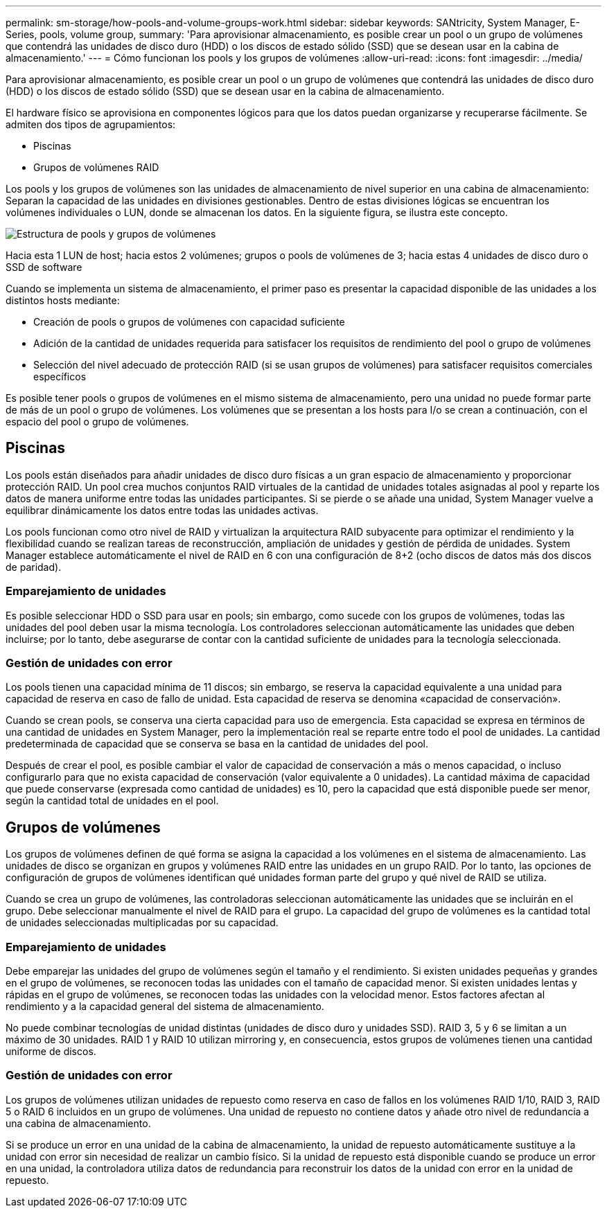 ---
permalink: sm-storage/how-pools-and-volume-groups-work.html 
sidebar: sidebar 
keywords: SANtricity, System Manager, E-Series, pools, volume group, 
summary: 'Para aprovisionar almacenamiento, es posible crear un pool o un grupo de volúmenes que contendrá las unidades de disco duro (HDD) o los discos de estado sólido (SSD) que se desean usar en la cabina de almacenamiento.' 
---
= Cómo funcionan los pools y los grupos de volúmenes
:allow-uri-read: 
:icons: font
:imagesdir: ../media/


[role="lead"]
Para aprovisionar almacenamiento, es posible crear un pool o un grupo de volúmenes que contendrá las unidades de disco duro (HDD) o los discos de estado sólido (SSD) que se desean usar en la cabina de almacenamiento.

El hardware físico se aprovisiona en componentes lógicos para que los datos puedan organizarse y recuperarse fácilmente. Se admiten dos tipos de agrupamientos:

* Piscinas
* Grupos de volúmenes RAID


Los pools y los grupos de volúmenes son las unidades de almacenamiento de nivel superior en una cabina de almacenamiento: Separan la capacidad de las unidades en divisiones gestionables. Dentro de estas divisiones lógicas se encuentran los volúmenes individuales o LUN, donde se almacenan los datos. En la siguiente figura, se ilustra este concepto.

image::../media/sam1130-dwg-volumes-drive-structure-pools-and-volume-groups.gif[Estructura de pools y grupos de volúmenes]

Hacia esta 1 LUN de host; hacia estos 2 volúmenes; grupos o pools de volúmenes de 3; hacia estas 4 unidades de disco duro o SSD de software

Cuando se implementa un sistema de almacenamiento, el primer paso es presentar la capacidad disponible de las unidades a los distintos hosts mediante:

* Creación de pools o grupos de volúmenes con capacidad suficiente
* Adición de la cantidad de unidades requerida para satisfacer los requisitos de rendimiento del pool o grupo de volúmenes
* Selección del nivel adecuado de protección RAID (si se usan grupos de volúmenes) para satisfacer requisitos comerciales específicos


Es posible tener pools o grupos de volúmenes en el mismo sistema de almacenamiento, pero una unidad no puede formar parte de más de un pool o grupo de volúmenes. Los volúmenes que se presentan a los hosts para I/o se crean a continuación, con el espacio del pool o grupo de volúmenes.



== Piscinas

Los pools están diseñados para añadir unidades de disco duro físicas a un gran espacio de almacenamiento y proporcionar protección RAID. Un pool crea muchos conjuntos RAID virtuales de la cantidad de unidades totales asignadas al pool y reparte los datos de manera uniforme entre todas las unidades participantes. Si se pierde o se añade una unidad, System Manager vuelve a equilibrar dinámicamente los datos entre todas las unidades activas.

Los pools funcionan como otro nivel de RAID y virtualizan la arquitectura RAID subyacente para optimizar el rendimiento y la flexibilidad cuando se realizan tareas de reconstrucción, ampliación de unidades y gestión de pérdida de unidades. System Manager establece automáticamente el nivel de RAID en 6 con una configuración de 8+2 (ocho discos de datos más dos discos de paridad).



=== Emparejamiento de unidades

Es posible seleccionar HDD o SSD para usar en pools; sin embargo, como sucede con los grupos de volúmenes, todas las unidades del pool deben usar la misma tecnología. Los controladores seleccionan automáticamente las unidades que deben incluirse; por lo tanto, debe asegurarse de contar con la cantidad suficiente de unidades para la tecnología seleccionada.



=== Gestión de unidades con error

Los pools tienen una capacidad mínima de 11 discos; sin embargo, se reserva la capacidad equivalente a una unidad para capacidad de reserva en caso de fallo de unidad. Esta capacidad de reserva se denomina «capacidad de conservación».

Cuando se crean pools, se conserva una cierta capacidad para uso de emergencia. Esta capacidad se expresa en términos de una cantidad de unidades en System Manager, pero la implementación real se reparte entre todo el pool de unidades. La cantidad predeterminada de capacidad que se conserva se basa en la cantidad de unidades del pool.

Después de crear el pool, es posible cambiar el valor de capacidad de conservación a más o menos capacidad, o incluso configurarlo para que no exista capacidad de conservación (valor equivalente a 0 unidades). La cantidad máxima de capacidad que puede conservarse (expresada como cantidad de unidades) es 10, pero la capacidad que está disponible puede ser menor, según la cantidad total de unidades en el pool.



== Grupos de volúmenes

Los grupos de volúmenes definen de qué forma se asigna la capacidad a los volúmenes en el sistema de almacenamiento. Las unidades de disco se organizan en grupos y volúmenes RAID entre las unidades en un grupo RAID. Por lo tanto, las opciones de configuración de grupos de volúmenes identifican qué unidades forman parte del grupo y qué nivel de RAID se utiliza.

Cuando se crea un grupo de volúmenes, las controladoras seleccionan automáticamente las unidades que se incluirán en el grupo. Debe seleccionar manualmente el nivel de RAID para el grupo. La capacidad del grupo de volúmenes es la cantidad total de unidades seleccionadas multiplicadas por su capacidad.



=== Emparejamiento de unidades

Debe emparejar las unidades del grupo de volúmenes según el tamaño y el rendimiento. Si existen unidades pequeñas y grandes en el grupo de volúmenes, se reconocen todas las unidades con el tamaño de capacidad menor. Si existen unidades lentas y rápidas en el grupo de volúmenes, se reconocen todas las unidades con la velocidad menor. Estos factores afectan al rendimiento y a la capacidad general del sistema de almacenamiento.

No puede combinar tecnologías de unidad distintas (unidades de disco duro y unidades SSD). RAID 3, 5 y 6 se limitan a un máximo de 30 unidades. RAID 1 y RAID 10 utilizan mirroring y, en consecuencia, estos grupos de volúmenes tienen una cantidad uniforme de discos.



=== Gestión de unidades con error

Los grupos de volúmenes utilizan unidades de repuesto como reserva en caso de fallos en los volúmenes RAID 1/10, RAID 3, RAID 5 o RAID 6 incluidos en un grupo de volúmenes. Una unidad de repuesto no contiene datos y añade otro nivel de redundancia a una cabina de almacenamiento.

Si se produce un error en una unidad de la cabina de almacenamiento, la unidad de repuesto automáticamente sustituye a la unidad con error sin necesidad de realizar un cambio físico. Si la unidad de repuesto está disponible cuando se produce un error en una unidad, la controladora utiliza datos de redundancia para reconstruir los datos de la unidad con error en la unidad de repuesto.
